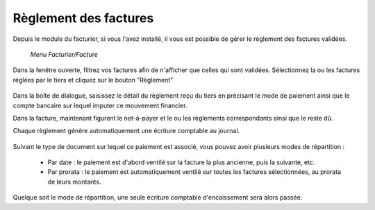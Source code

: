 Règlement des factures
======================

Depuis le module du facturier, si vous l'avez installé, il vous est possible de gérer le règlement des factures validées.

     *Menu Facturier/Facture*

Dans la fenêtre ouverte, filtrez vos factures afin de n'afficher que celles qui sont validées.
Sélectionnez la ou les factures réglées par le tiers et cliquez sur le bouton "Règlement"

    .. image:: payoff.png

Dans la boîte de dialogue, saisissez le détail du règlement reçu du tiers en précisant le mode de paiement ainsi que le  compte bancaire sur lequel imputer ce mouvement financier.

Dans la facture, maintenant figurent le net-à-payer  et le ou les règlements correspondants ainsi que le reste dû.

Chaque règlement génère automatiquement une écriture comptable au journal.

    .. image:: multi-payoff.png

Suivant le type de document sur lequel ce paiement est associé, vous pouvez avoir plusieurs modes de répartition :

 - Par date : le paiement est d'abord ventilé sur la facture la plus ancienne, puis la suivante, etc.
 - Par prorata : le paiement est automatiquement ventilé sur toutes les factures sélectionnées, au prorata de leurs montants. 

Quelque soit le mode de répartition, une seule écriture comptable d'encaissement sera alors passée.
